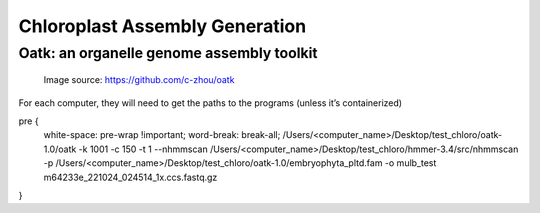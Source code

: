 Chloroplast Assembly Generation
===============================

Oatk: an organelle genome assembly toolkit
--------------
.. figure:: ../source/media/oatk_flowchart.png
    :alt: Oatk Flowchart

    Image source: https://github.com/c-zhou/oatk




For each computer, they will need to get the paths to the programs (unless it’s containerized)

.. code-block:: bash

pre {                                 
    white-space: pre-wrap !important; 
    word-break: break-all;
    /Users/<computer_name>/Desktop/test_chloro/oatk-1.0/oatk -k 1001 -c 150 -t 1 --nhmmscan /Users/<computer_name>/Desktop/test_chloro/hmmer-3.4/src/nhmmscan  -p /Users/<computer_name>/Desktop/test_chloro/oatk-1.0/embryophyta_pltd.fam -o mulb_test m64233e_221024_024514_1x.ccs.fastq.gz
}
    
